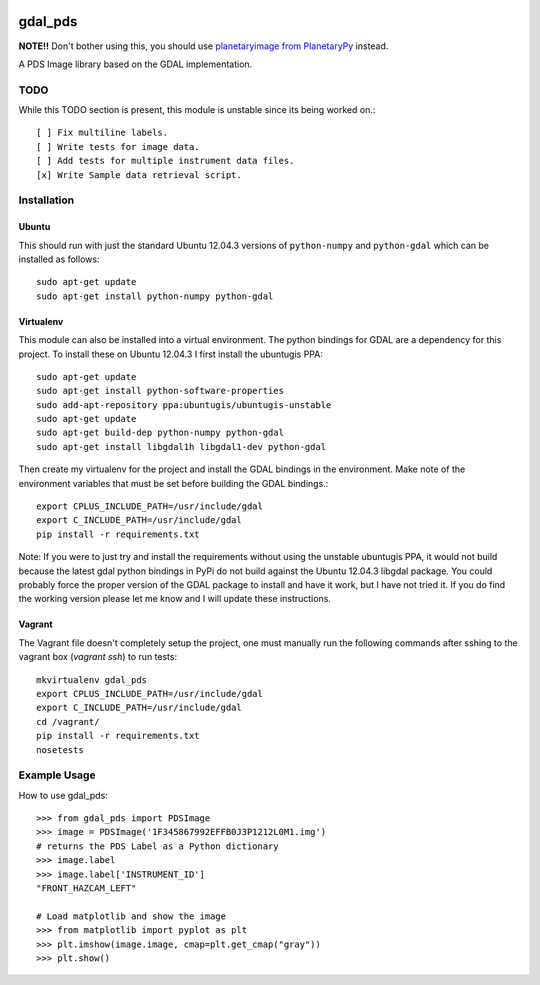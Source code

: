 .. image:: https://img.shields.io/badge/Use_Instead-planetaryimage-red.svg
   :target: https://github.com/planetarypy/planetaryimage



gdal_pds
~~~~~~~~

**NOTE!!** Don't bother using this, you should use `planetaryimage from PlanetaryPy <https://github.com/planetarypy/planetaryimage>`_ instead.

A PDS Image library based on the GDAL implementation.

TODO
====

While this TODO section is present, this module is unstable since its being
worked on.::

    [ ] Fix multiline labels.
    [ ] Write tests for image data.
    [ ] Add tests for multiple instrument data files.
    [x] Write Sample data retrieval script.


Installation
============

Ubuntu
------

This should run with just the standard Ubuntu 12.04.3 versions of
``python-numpy`` and ``python-gdal`` which can be installed as follows::

    sudo apt-get update
    sudo apt-get install python-numpy python-gdal


Virtualenv
----------

This module can also be installed into a virtual environment.  The python
bindings for GDAL are a dependency for this project.  To install these on
Ubuntu 12.04.3 I first install the ubuntugis PPA::

    sudo apt-get update
    sudo apt-get install python-software-properties
    sudo add-apt-repository ppa:ubuntugis/ubuntugis-unstable
    sudo apt-get update
    sudo apt-get build-dep python-numpy python-gdal
    sudo apt-get install libgdal1h libgdal1-dev python-gdal

Then create my virtualenv for the project and install the GDAL bindings in
the environment.  Make note of the environment variables that must be set
before building the GDAL bindings.::

    export CPLUS_INCLUDE_PATH=/usr/include/gdal
    export C_INCLUDE_PATH=/usr/include/gdal
    pip install -r requirements.txt

Note: If you were to just try and install the requirements without using the
unstable ubuntugis PPA, it would not build because the latest gdal python
bindings in PyPi do not build against the Ubuntu 12.04.3 libgdal package.  You
could probably force the proper version of the GDAL package to install and have
it work, but I have not tried it.  If you do find the working version please
let me know and I will update these instructions.

Vagrant
-------

The Vagrant file doesn't completely setup the project, one must manually run
the following commands after sshing to the vagrant box (`vagrant ssh`) to run
tests::

    mkvirtualenv gdal_pds
    export CPLUS_INCLUDE_PATH=/usr/include/gdal
    export C_INCLUDE_PATH=/usr/include/gdal
    cd /vagrant/
    pip install -r requirements.txt
    nosetests


Example Usage
=============

How to use gdal_pds::

    >>> from gdal_pds import PDSImage
    >>> image = PDSImage('1F345867992EFFB0J3P1212L0M1.img')
    # returns the PDS Label as a Python dictionary
    >>> image.label
    >>> image.label['INSTRUMENT_ID']
    "FRONT_HAZCAM_LEFT"

    # Load matplotlib and show the image
    >>> from matplotlib import pyplot as plt
    >>> plt.imshow(image.image, cmap=plt.get_cmap("gray"))
    >>> plt.show()
